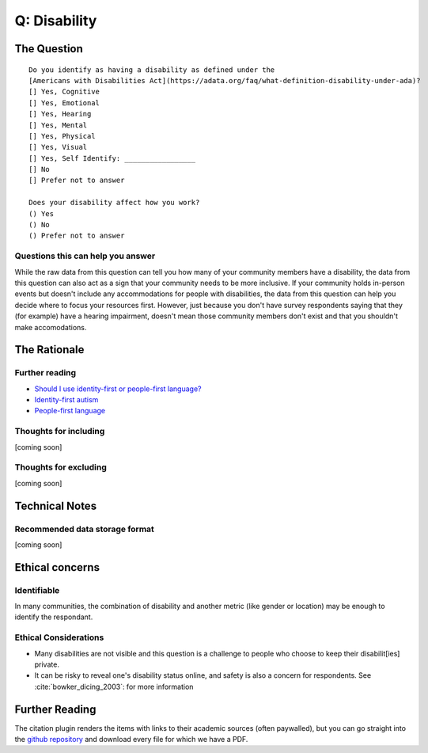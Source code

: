 ---------------------------
Q: Disability
---------------------------

The Question
^^^^^^^^^^^^^^^^^
::

      Do you identify as having a disability as defined under the
      [Americans with Disabilities Act](https://adata.org/faq/what-definition-disability-under-ada)?
      [] Yes, Cognitive
      [] Yes, Emotional
      [] Yes, Hearing
      [] Yes, Mental
      [] Yes, Physical
      [] Yes, Visual
      [] Yes, Self Identify: _________________
      [] No
      [] Prefer not to answer

      Does your disability affect how you work?
      () Yes
      () No
      () Prefer not to answer


Questions this can help you answer
.......................................
While the raw data from this question can tell you how many of your community members have a disability, the data from this question can also act as a sign that your community needs to be more inclusive.  If your community holds in-person events but doesn't include any accommodations for people with disabilities, the data from this question can help you decide where to focus your resources first.  However, just because you don't have survey respondents saying that they (for example) have a hearing impairment, doesn't mean those community members don't exist and that you shouldn't make accomodations.



The Rationale
^^^^^^^^^^^^^^^^^

Further reading
..........................
- `Should I use identity-first or people-first language? <https://thebodyisnotanapology.com/magazine/i-am-disabled-on-identity-first-versus-people-first-language/>`_
- `Identity-first autism <https://www.identityfirstautistic.org/social-model-of-disability>`_
- `People-first language <https://en.wikipedia.org/wiki/People-first_language>`_

Thoughts for including
.......................................
[coming soon]

Thoughts for excluding
.......................................
[coming soon]

Technical Notes
^^^^^^^^^^^^^^^^^

Recommended data storage format
.......................................
[coming soon]


Ethical concerns
^^^^^^^^^^^^^^^^^

Identifiable
.......................................
In many communities, the combination of disability and another metric (like gender or location) may be enough to identify the respondant.


Ethical Considerations
.......................................
- Many disabilities are not visible and this question is a challenge to people who choose to keep their disabilit[ies] private.
- It can be risky to reveal one's disability status online, and safety is also a concern for respondents. See :cite:`bowker_dicing_2003`: for more information


Further Reading
^^^^^^^^^^^^^^^^^^^
The citation plugin renders the items with links to their academic sources (often paywalled), but you can go straight into the `github repository <https://github.com/drnikki/open-demographics/tree/master/doc-source/references/bibliography/files>`_ and download every file for which we have a PDF.

.. bibliography:: ../references/bibliography/bibliography.bib


.. todo::
  - complete disability data standard
